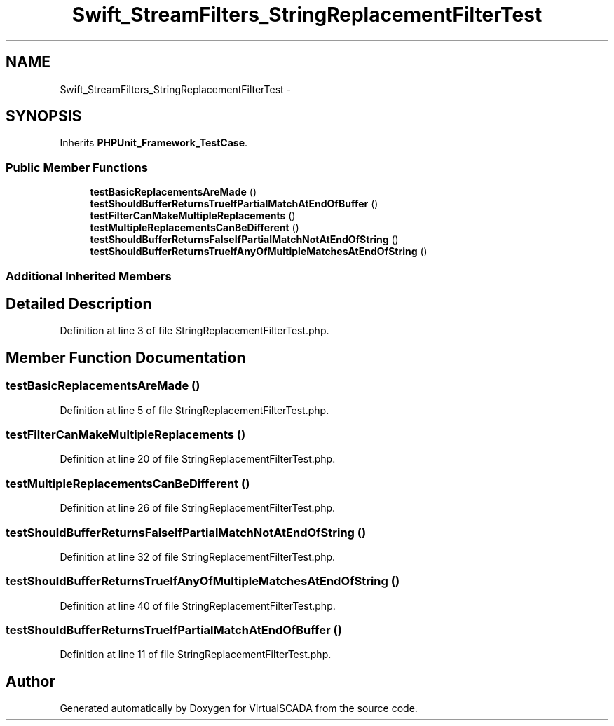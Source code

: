 .TH "Swift_StreamFilters_StringReplacementFilterTest" 3 "Tue Apr 14 2015" "Version 1.0" "VirtualSCADA" \" -*- nroff -*-
.ad l
.nh
.SH NAME
Swift_StreamFilters_StringReplacementFilterTest \- 
.SH SYNOPSIS
.br
.PP
.PP
Inherits \fBPHPUnit_Framework_TestCase\fP\&.
.SS "Public Member Functions"

.in +1c
.ti -1c
.RI "\fBtestBasicReplacementsAreMade\fP ()"
.br
.ti -1c
.RI "\fBtestShouldBufferReturnsTrueIfPartialMatchAtEndOfBuffer\fP ()"
.br
.ti -1c
.RI "\fBtestFilterCanMakeMultipleReplacements\fP ()"
.br
.ti -1c
.RI "\fBtestMultipleReplacementsCanBeDifferent\fP ()"
.br
.ti -1c
.RI "\fBtestShouldBufferReturnsFalseIfPartialMatchNotAtEndOfString\fP ()"
.br
.ti -1c
.RI "\fBtestShouldBufferReturnsTrueIfAnyOfMultipleMatchesAtEndOfString\fP ()"
.br
.in -1c
.SS "Additional Inherited Members"
.SH "Detailed Description"
.PP 
Definition at line 3 of file StringReplacementFilterTest\&.php\&.
.SH "Member Function Documentation"
.PP 
.SS "testBasicReplacementsAreMade ()"

.PP
Definition at line 5 of file StringReplacementFilterTest\&.php\&.
.SS "testFilterCanMakeMultipleReplacements ()"

.PP
Definition at line 20 of file StringReplacementFilterTest\&.php\&.
.SS "testMultipleReplacementsCanBeDifferent ()"

.PP
Definition at line 26 of file StringReplacementFilterTest\&.php\&.
.SS "testShouldBufferReturnsFalseIfPartialMatchNotAtEndOfString ()"

.PP
Definition at line 32 of file StringReplacementFilterTest\&.php\&.
.SS "testShouldBufferReturnsTrueIfAnyOfMultipleMatchesAtEndOfString ()"

.PP
Definition at line 40 of file StringReplacementFilterTest\&.php\&.
.SS "testShouldBufferReturnsTrueIfPartialMatchAtEndOfBuffer ()"

.PP
Definition at line 11 of file StringReplacementFilterTest\&.php\&.

.SH "Author"
.PP 
Generated automatically by Doxygen for VirtualSCADA from the source code\&.
